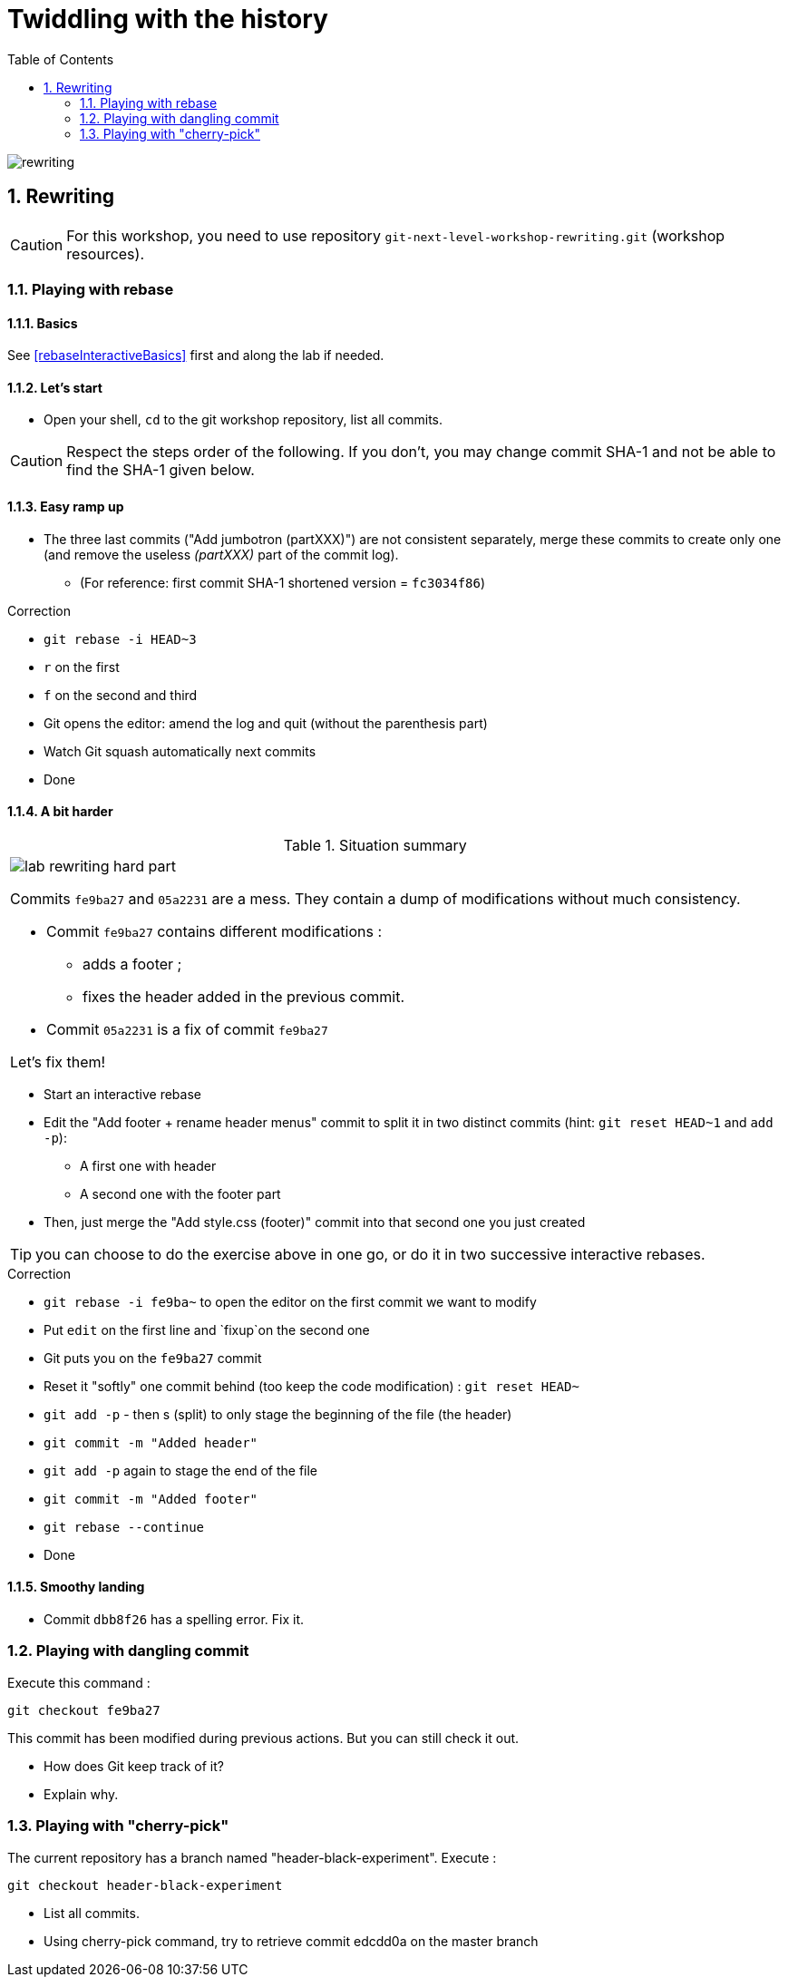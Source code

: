 = Twiddling with the history
:source-language: console
:toc: right
:sectnums:

image::../resources/rewriting.png[]

== Rewriting

CAUTION: For this workshop, you need to use repository `git-next-level-workshop-rewriting.git` (workshop resources).

=== Playing with rebase
==== Basics
See <<rebaseInteractiveBasics>> first and along the lab if needed.

==== Let's start

* Open your shell, `cd` to the git workshop repository, list all commits.

CAUTION: Respect the steps order of the following. If you don't, you may change commit SHA-1 and not be able to find the SHA-1 given below.

==== Easy ramp up
* The three last commits ("Add jumbotron (partXXX)") are not consistent separately, merge these commits to create only one (and remove the useless _(partXXX)_ part of the commit log).
** (For reference: first commit SHA-1 shortened version	 = `fc3034f86`)

.Correction
****
* `git rebase -i HEAD~3`
* `r` on the first
* `f` on the second and third
* Git opens the editor: amend the log and quit (without the parenthesis part)
* Watch Git squash automatically next commits
* Done
****


==== A bit harder

.Situation summary
|====
a|
image:../resources/lab-rewriting-hard-part.png[]

Commits `fe9ba27` and `05a2231` are a mess. They contain a dump of modifications without much consistency.

* Commit `fe9ba27` contains different modifications : 
** adds a footer ;
** fixes the header added in the previous commit.
* Commit `05a2231` is a fix of commit `fe9ba27` 

Let's fix them!
|====

* Start an interactive rebase
* Edit the "Add footer + rename header menus" commit to split it in two distinct commits (hint: `git reset HEAD~1` and `add -p`):
** A first one with header
** A second one with the footer part
* Then, just merge the "Add style.css (footer)" commit into that second one you just created

TIP: you can choose to do the exercise above in one go, or do it in two successive interactive rebases.

.Correction
****
* `git rebase -i fe9ba~` to open the editor on the first commit we want to modify
* Put `edit` on the first line and `fixup`on the second one
* Git puts you on the `fe9ba27` commit
* Reset it "softly" one commit behind (too keep the code modification) : `git reset HEAD~`
* `git add -p` - then s (split) to only stage the beginning of the file (the header)
* `git commit -m "Added header"`
* `git add -p` again to stage the end of the file
* `git commit -m "Added footer"`
* `git rebase --continue`
* Done
****

==== Smoothy landing
* Commit `dbb8f26` has a spelling error. Fix it.

=== Playing with dangling commit

Execute this command : 
[source]
git checkout fe9ba27

This commit has been modified during previous actions. But you can still check it out.

* How does Git keep track of it?
* Explain why.

=== Playing with "cherry-pick"

The current repository has a branch named "header-black-experiment".
Execute : 
[source]
git checkout header-black-experiment

* List all commits.
* Using cherry-pick command, try to retrieve commit edcdd0a on the master branch

